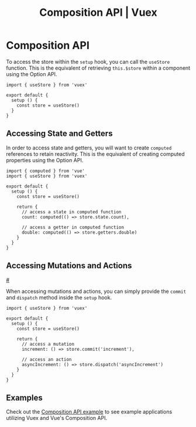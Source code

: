 #+title: Composition API | Vuex
* Composition API
  :PROPERTIES:
  :CUSTOM_ID: composition-api
  :tabindex: -1
  :END:
To access the store within the =setup= hook, you can call the =useStore=
function. This is the equivalent of retrieving =this.$store= within a
component using the Option API.

#+begin_example
  import { useStore } from 'vuex'

  export default {
    setup () {
      const store = useStore()
    }
  }
#+end_example

** Accessing State and Getters
   :PROPERTIES:
   :CUSTOM_ID: accessing-state-and-getters
   :tabindex: -1
   :END:
In order to access state and getters, you will want to create =computed=
references to retain reactivity. This is the equivalent of creating
computed properties using the Option API.

#+begin_example
  import { computed } from 'vue'
  import { useStore } from 'vuex'

  export default {
    setup () {
      const store = useStore()

      return {
        // access a state in computed function
        count: computed(() => store.state.count),

        // access a getter in computed function
        double: computed(() => store.getters.double)
      }
    }
  }
#+end_example

** Accessing Mutations and Actions
[[#accessing-mutations-and-actions][#]]
   :PROPERTIES:
   :CUSTOM_ID: accessing-mutations-and-actions
   :tabindex: -1
   :END:
When accessing mutations and actions, you can simply provide the
=commit= and =dispatch= method inside the =setup= hook.

#+begin_example
  import { useStore } from 'vuex'

  export default {
    setup () {
      const store = useStore()

      return {
        // access a mutation
        increment: () => store.commit('increment'),

        // access an action
        asyncIncrement: () => store.dispatch('asyncIncrement')
      }
    }
  }
#+end_example

** Examples
   :PROPERTIES:
   :CUSTOM_ID: examples
   :tabindex: -1
   :END:
Check out the [[https://github.com/vuejs/vuex/tree/4.0/examples/composition][Composition API example]] to see example applications utilizing Vuex
and Vue's Composition API.
